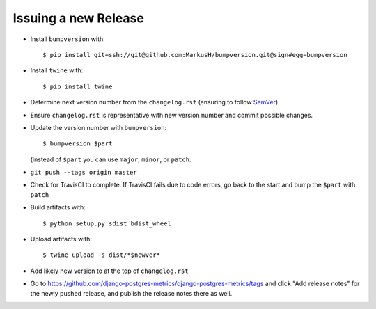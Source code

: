 =====================
Issuing a new Release
=====================

* Install ``bumpversion`` with::

     $ pip install git+ssh://git@github.com:MarkusH/bumpversion.git@sign#egg=bumpversion

* Install ``twine`` with::

     $ pip install twine

* Determine next version number from the ``changelog.rst`` (ensuring to follow
  `SemVer <http://semver.org/>`__)
* Ensure ``changelog.rst`` is representative with new version number and commit
  possible changes.
* Update the version number with ``bumpversion``::

     $ bumpversion $part

  (instead of ``$part`` you can use ``major``, ``minor``, or ``patch``.

* ``git push --tags origin master``
* Check for TravisCI to complete. If TravisCI fails due to code errors, go back
  to the start and bump the ``$part`` with ``patch``
* Build artifacts with::

     $ python setup.py sdist bdist_wheel

* Upload artifacts with::

     $ twine upload -s dist/*$newver*

* Add likely new version to at the top of ``changelog.rst``

* Go to https://github.com/django-postgres-metrics/django-postgres-metrics/tags
  and click "Add release notes" for the newly pushed release, and publish the
  release notes there as well.
